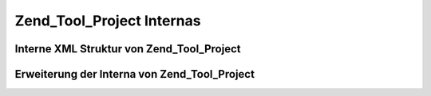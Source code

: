 .. _zend.tool.project.internals:

Zend_Tool_Project Internas
==========================

.. _zend.tool.project.internals.xml-structure:

Interne XML Struktur von Zend_Tool_Project
------------------------------------------



.. _zend.tool.project.internals.extending:

Erweiterung der Interna von Zend_Tool_Project
---------------------------------------------




